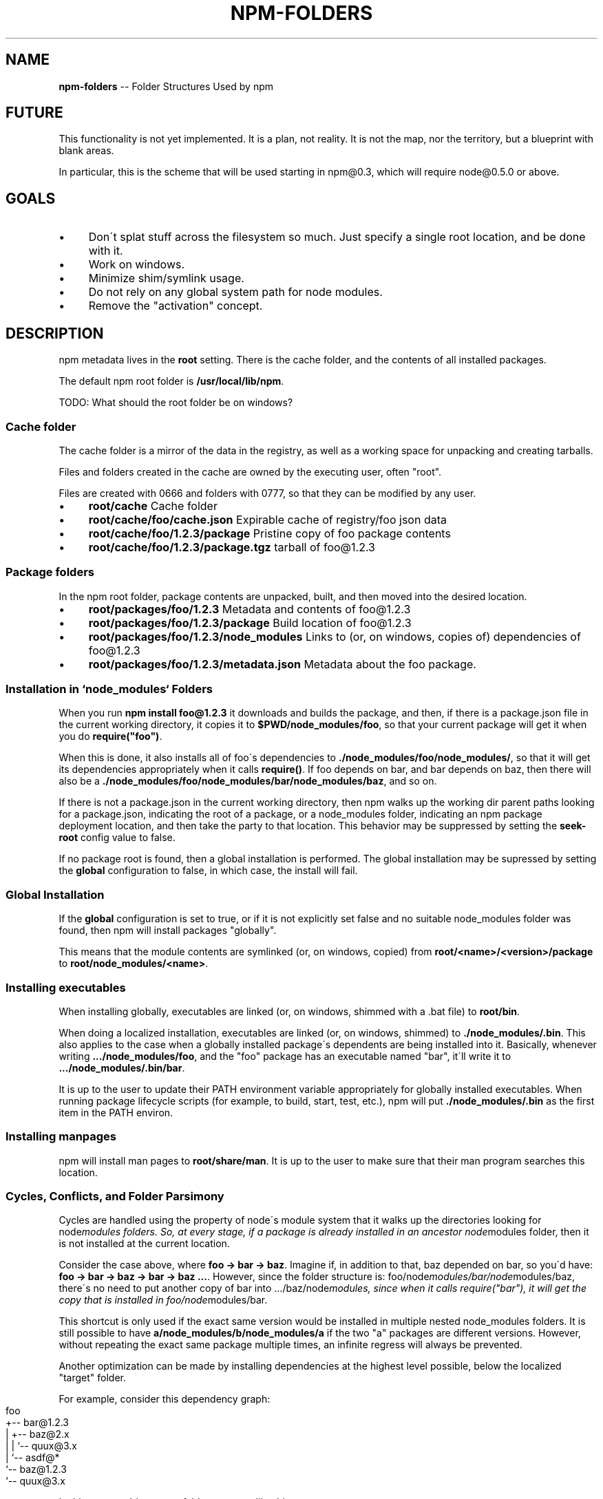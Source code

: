 .\" Generated with Ronnjs/v0.1
.\" http://github.com/kapouer/ronnjs/
.
.TH "NPM\-FOLDERS" "1" "January 2011" "" ""
.
.SH "NAME"
\fBnpm-folders\fR \-\- Folder Structures Used by npm
.
.SH "FUTURE"
This functionality is not yet implemented\.  It is a plan, not reality\.
It is not the map, nor the territory, but a blueprint with blank areas\.
.
.P
In particular, this is the scheme that will be used starting in npm@0\.3,
which will require node@0\.5\.0 or above\.
.
.SH "GOALS"
.
.IP "\(bu" 4
Don\'t splat stuff across the filesystem so much\.  Just specify a single
root location, and be done with it\.
.
.IP "\(bu" 4
Work on windows\.
.
.IP "\(bu" 4
Minimize shim/symlink usage\.
.
.IP "\(bu" 4
Do not rely on any global system path for node modules\.
.
.IP "\(bu" 4
Remove the "activation" concept\.
.
.IP "" 0
.
.SH "DESCRIPTION"
npm metadata lives in the \fBroot\fR setting\.  There is the cache folder,
and the contents of all installed packages\.
.
.P
The default npm root folder is \fB/usr/local/lib/npm\fR\|\.
.
.P
TODO: What should the root folder be on windows?
.
.SS "Cache folder"
The cache folder is a mirror of the data in the registry, as well as a
working space for unpacking and creating tarballs\.
.
.P
Files and folders created in the cache are owned by the executing user,
often "root"\.
.
.P
Files are created with 0666 and folders with 0777, so that they can be
modified by any user\.
.
.IP "\(bu" 4
\fBroot/cache\fR Cache folder
.
.IP "\(bu" 4
\fBroot/cache/foo/cache\.json\fR Expirable cache of registry/foo json data
.
.IP "\(bu" 4
\fBroot/cache/foo/1\.2\.3/package\fR Pristine copy of foo package contents
.
.IP "\(bu" 4
\fBroot/cache/foo/1\.2\.3/package\.tgz\fR tarball of foo@1\.2\.3
.
.IP "" 0
.
.SS "Package folders"
In the npm root folder, package contents are unpacked, built, and then
moved into the desired location\.
.
.IP "\(bu" 4
\fBroot/packages/foo/1\.2\.3\fR Metadata and contents of foo@1\.2\.3
.
.IP "\(bu" 4
\fBroot/packages/foo/1\.2\.3/package\fR Build location of foo@1\.2\.3
.
.IP "\(bu" 4
\fBroot/packages/foo/1\.2\.3/node_modules\fR Links to (or, on windows, copies of)
dependencies of foo@1\.2\.3
.
.IP "\(bu" 4
\fBroot/packages/foo/1\.2\.3/metadata\.json\fR Metadata about the foo package\.
.
.IP "" 0
.
.SS "Installation in `node_modules` Folders"
When you run \fBnpm install foo@1\.2\.3\fR it downloads and builds the
package, and then, if there is a package\.json file in the current
working directory, it copies it to \fB$PWD/node_modules/foo\fR, so that your
current package will get it when you do \fBrequire("foo")\fR\|\.
.
.P
When this is done, it also installs all of foo\'s dependencies to \fB\|\./node_modules/foo/node_modules/\fR, so that it will get its dependencies
appropriately when it calls \fBrequire()\fR\|\.  If foo depends on bar, and bar
depends on baz, then there will also be a \fB\|\./node_modules/foo/node_modules/bar/node_modules/baz\fR, and so on\.
.
.P
If there is not a package\.json in the current working directory, then
npm walks up the working dir parent paths looking for a package\.json,
indicating the root of a package, or a node_modules folder,
indicating an npm package deployment location, and then take the party to that
location\.  This behavior may be suppressed by setting the \fBseek\-root\fR
config value to false\.
.
.P
If no package root is found, then a global installation is performed\.
The global installation may be supressed by setting the \fBglobal\fR
configuration to false, in which case, the install will fail\.
.
.SS "Global Installation"
If the \fBglobal\fR configuration is set to true, or if it is not explicitly
set false and no suitable node_modules folder was found, then npm will
install packages "globally"\.
.
.P
This means that the module contents are symlinked (or, on windows,
copied) from \fBroot/<name>/<version>/package\fR to \fBroot/node_modules/<name>\fR\|\.
.
.SS "Installing executables"
When installing globally, executables are linked (or, on windows,
shimmed with a \.bat file) to \fBroot/bin\fR\|\.
.
.P
When doing a
localized installation, executables are linked (or, on windows, shimmed)
to \fB\|\./node_modules/\.bin\fR\|\.  This also applies to the case when a globally
installed package\'s dependents are being installed into it\.  Basically,
whenever writing \fB\|\.\.\./node_modules/foo\fR, and the "foo"
package has an executable named "bar", it\'ll write it to \fB\|\.\.\./node_modules/\.bin/bar\fR\|\.
.
.P
It is up to the user to update their PATH environment variable
appropriately for globally installed executables\.  When running package
lifecycle scripts (for example, to build, start, test, etc\.), npm will
put \fB\|\./node_modules/\.bin\fR as the first item in the PATH environ\.
.
.SS "Installing manpages"
npm will install man pages to \fBroot/share/man\fR\|\.  It is up to the user to
make sure that their man program searches this location\.
.
.SS "Cycles, Conflicts, and Folder Parsimony"
Cycles are handled using the property of node\'s module system that it
walks up the directories looking for node\fImodules folders\.  So, at every
stage, if a package is already installed in an ancestor node\fRmodules
folder, then it is not installed at the current location\.
.
.P
Consider the case above, where \fBfoo \-> bar \-> baz\fR\|\.  Imagine if, in
addition to that, baz depended on bar, so you\'d have: \fBfoo \-> bar \-> baz \-> bar \-> baz \.\.\.\fR\|\.  However, since the folder
structure is: foo/node\fImodules/bar/node\fRmodules/baz, there\'s no need to
put another copy of bar into \.\.\./baz/node\fImodules, since when it calls
require("bar"), it will get the copy that is installed in
foo/node\fRmodules/bar\.
.
.P
This shortcut is only used if the exact same
version would be installed in multiple nested node_modules folders\.  It
is still possible to have \fBa/node_modules/b/node_modules/a\fR if the two
"a" packages are different versions\.  However, without repeating the
exact same package multiple times, an infinite regress will always be
prevented\.
.
.P
Another optimization can be made by installing dependencies at the
highest level possible, below the localized "target" folder\.
.
.P
For example, consider this dependency graph:
.
.IP "" 4
.
.nf
foo
+\-\- bar@1\.2\.3
|   +\-\- baz@2\.x
|   |   `\-\- quux@3\.x
|   `\-\- asdf@*
`\-\- baz@1\.2\.3
    `\-\- quux@3\.x
.
.fi
.
.IP "" 0
.
.P
In this case, we\'d expect a folder structure like this:
.
.IP "" 4
.
.nf
foo
+\-\- node_modules
    +\-\- bar (1\.2\.3)
    |   `\-\- node_modules
    |       `\-\- baz (2\.0\.2)
    +\-\- quux (3\.2\.0)
    +\-\- asdf (0\.2\.5)
    `\-\- baz (1\.2\.3)
.
.fi
.
.IP "" 0
.
.P
Since foo depends directly on bar@1\.2\.3 and baz@1\.2\.3, those are
installed in foo\'s node_modules folder\.
.
.P
Since baz@1\.2\.3 depends on quux@3\.x, a satisfying version is placed in
foo\'s node_modules folder, because there are no conflicts\.
.
.P
Since bar@1\.2\.3 depends on asdf@*, a satisfying version is placed in
foo\'s node\fImodules folder\.  It also depends on baz@2\.x, but this
conflicts with the version already installed in foo\'s node\fRmodules
folder, so it is installed into the node_modules folder under bar@1\.2\.3\.
.
.P
baz@2\.0\.2 depends on quux@3\.x, but this dependency is already satisfied
by the quux version installed in foo\'s node_modules folder, so nothing
further needs to be done\.
.
.SS "Snapshotting"
Whenever the \fBnpm snapshot\fR command is run, the package\.json file is
updated to include the versions of all of the packages in the \fB\|\./node_modules\fR folder as dependencies\.
.
.SS "Publishing"
Upon publishing, npm will look in the node_modules folder\.  If any of
the items there are on the "dependencies" or "devDependencies" list, and
are unmodified copies of the corresponding packages in \fBroot/node_modules/<name>/<version>/package\fR, then they will not be
included in the package tarball\.
.
.P
If the package has been modified, then it is left as\-is, and included in
the package\.
.
.P
This allows a package maintainer to install all of their dependencies
(and dev dependencies) locally, but only publish those items that cannot
be found elsewhere\.
.
.SS "Updating"
npm keeps track of every installation of foo@1\.2\.3 in \fBroot/packages/foo/1\.2\.3/metadata\.json\fR\|\.
.
.P
When updating in a package folder (see algorithm for determining this in
"Installation in \fBnode_modules\fR Folders"), npm updates the packages in
the local folder to the latest versions that are compatible with the
requirements in the package\.json file\.
.
.P
If global is set to \fB"super"\fR, then npm will attempt to update
all copies of packages installed anywhere and everywhere that it is
aware of\.
.
.P
If \fBglobal\fR is set to `true, or implied by not being in a package folder
at the time, then npm will update the globally installed packages\.
.
.P
If you do \fBnpm update foo\fR, and you\'re in a local package folder, but \fBfoo\fR is not installed there, and it \fIis\fR installed globally, then that
will be equivalent to doing \fBnpm update foo \-\-global\fR\|\.
.
.SS "Uninstalling"
Uninstalling works like updating\.
.
.P
If global is set to "super", then it removes all traces from everywhere\.
.
.P
If global is set to "true", or implied, then it removes the global copy\.
.
.P
If global is set to "false", or unset and the command is in a package
folder with a copy of the package being removed, then it removes it from
the local folder\.
